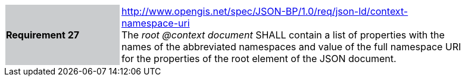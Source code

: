 [width="90%",cols="2,6"]
|===
|*Requirement 27* {set:cellbgcolor:#CACCCE}|http://www.opengis.net/spec/JSON-BP/1.0/req/json-ld/context-namespace-uri
 +
The _root @context document_ SHALL contain a list of properties with the names of the abbreviated namespaces and value of the full namespace URI for the properties of the root element of the JSON document.
{set:cellbgcolor:#FFFFFF}
|===
